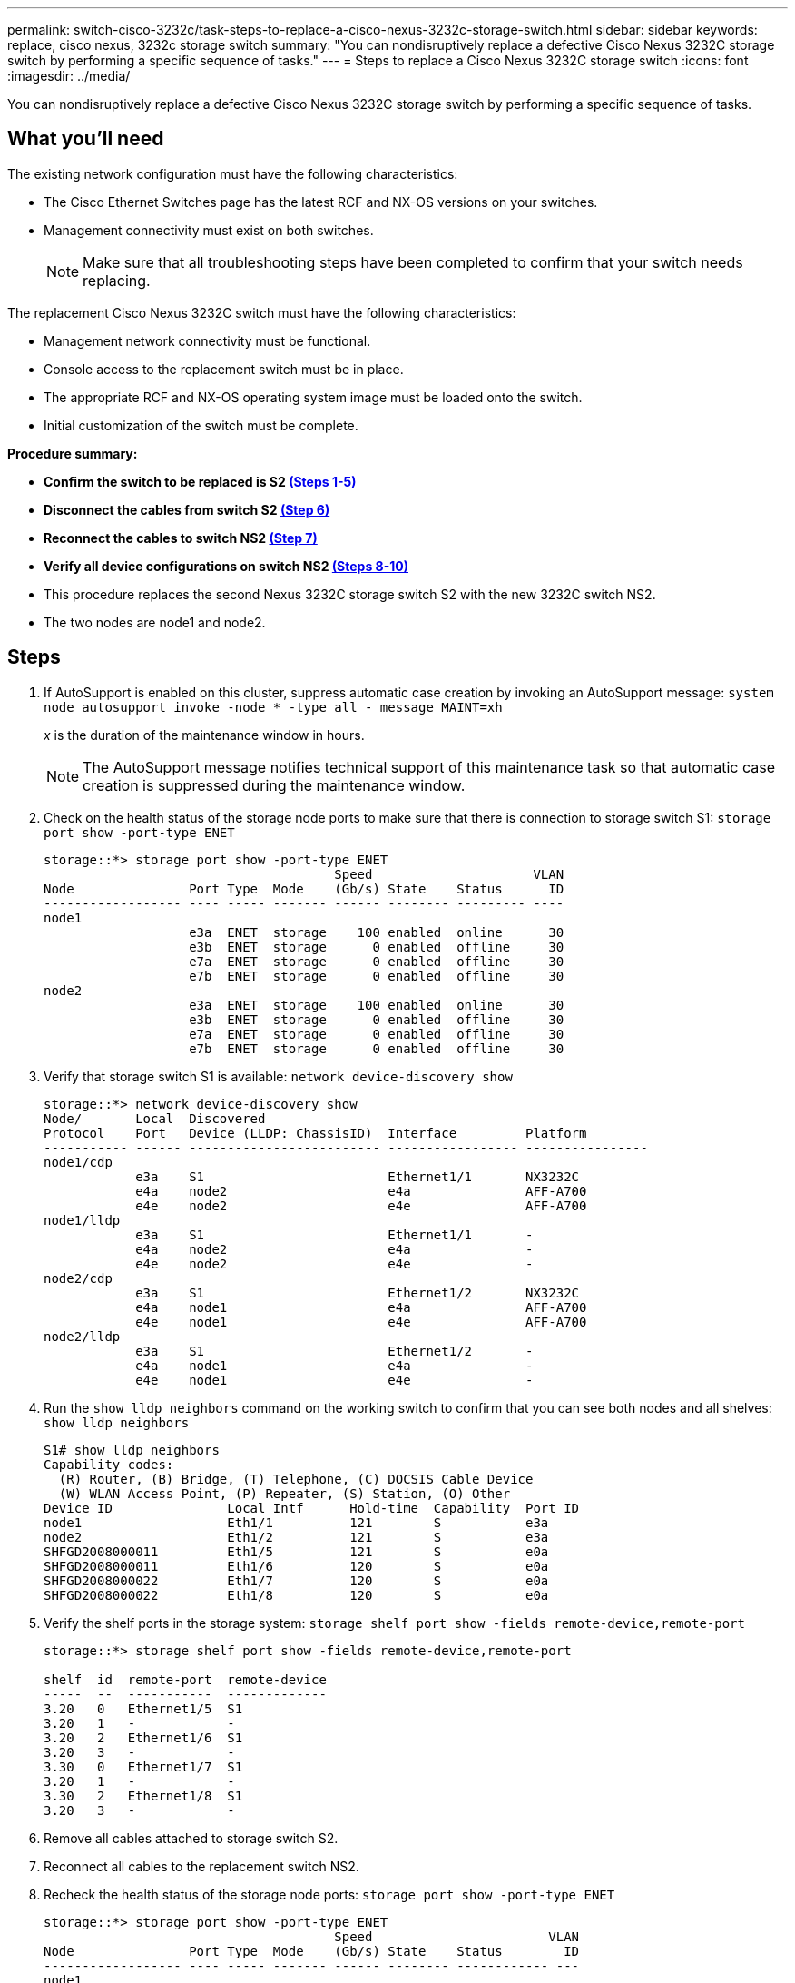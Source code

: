 ---
permalink: switch-cisco-3232c/task-steps-to-replace-a-cisco-nexus-3232c-storage-switch.html
sidebar: sidebar
keywords: replace, cisco nexus, 3232c storage switch
summary: "You can nondisruptively replace a defective Cisco Nexus 3232C storage switch by performing a specific sequence of tasks."
---
= Steps to replace a Cisco Nexus 3232C storage switch
:icons: font
:imagesdir: ../media/

[.lead]
You can nondisruptively replace a defective Cisco Nexus 3232C storage switch by performing a specific sequence of tasks.

== What you'll need

The existing network configuration must have the following characteristics:

* The Cisco Ethernet Switches page has the latest RCF and NX-OS versions on your switches.
* Management connectivity must exist on both switches.
+
[NOTE]
====
Make sure that all troubleshooting steps have been completed to confirm that your switch needs replacing.
====

The replacement Cisco Nexus 3232C switch must have the following characteristics:

* Management network connectivity must be functional.
* Console access to the replacement switch must be in place.
* The appropriate RCF and NX-OS operating system image must be loaded onto the switch.
* Initial customization of the switch must be complete.

*Procedure summary:*

* *Confirm the switch to be replaced is S2 <<joyce,(Steps 1-5)>>*
* *Disconnect the cables from switch S2 <<shaw,(Step 6)>>*
* *Reconnect the cables to switch NS2 <<heaney,(Step 7)>>*
* *Verify all device configurations on switch NS2 <<yeats,(Steps 8-10)>>*
* This procedure replaces the second Nexus 3232C storage switch S2 with the new 3232C switch NS2.
* The two nodes are node1 and node2.

== Steps

. [[joyce]]If AutoSupport is enabled on this cluster, suppress automatic case creation by invoking an AutoSupport message:
`system node autosupport invoke -node * -type all - message MAINT=xh`
+
_x_ is the duration of the maintenance window in hours.
+
[NOTE]
====
The AutoSupport message notifies technical support of this maintenance task so that automatic case creation is suppressed during the maintenance window.
====

. Check on the health status of the storage node ports to make sure that there is connection to storage switch S1:
`storage port show -port-type ENET`
+
----
storage::*> storage port show -port-type ENET
                                      Speed                     VLAN
Node               Port Type  Mode    (Gb/s) State    Status      ID
------------------ ---- ----- ------- ------ -------- --------- ----
node1
                   e3a  ENET  storage    100 enabled  online      30
                   e3b  ENET  storage      0 enabled  offline     30
                   e7a  ENET  storage      0 enabled  offline     30
                   e7b  ENET  storage      0 enabled  offline     30
node2
                   e3a  ENET  storage    100 enabled  online      30
                   e3b  ENET  storage      0 enabled  offline     30
                   e7a  ENET  storage      0 enabled  offline     30
                   e7b  ENET  storage      0 enabled  offline     30
----

. Verify that storage switch S1 is available:
`network device-discovery show`
+
----
storage::*> network device-discovery show
Node/       Local  Discovered
Protocol    Port   Device (LLDP: ChassisID)  Interface         Platform
----------- ------ ------------------------- ----------------- ----------------
node1/cdp
            e3a    S1                        Ethernet1/1       NX3232C
            e4a    node2                     e4a               AFF-A700
            e4e    node2                     e4e               AFF-A700
node1/lldp
            e3a    S1                        Ethernet1/1       -
            e4a    node2                     e4a               -
            e4e    node2                     e4e               -
node2/cdp
            e3a    S1                        Ethernet1/2       NX3232C
            e4a    node1                     e4a               AFF-A700
            e4e    node1                     e4e               AFF-A700
node2/lldp
            e3a    S1                        Ethernet1/2       -
            e4a    node1                     e4a               -
            e4e    node1                     e4e               -
----

. Run the `show lldp neighbors` command on the working switch to confirm that you can see both nodes and all shelves:
`show lldp neighbors`
+
----
S1# show lldp neighbors
Capability codes:
  (R) Router, (B) Bridge, (T) Telephone, (C) DOCSIS Cable Device
  (W) WLAN Access Point, (P) Repeater, (S) Station, (O) Other
Device ID               Local Intf      Hold-time  Capability  Port ID
node1                   Eth1/1          121        S           e3a
node2                   Eth1/2          121        S           e3a
SHFGD2008000011         Eth1/5          121        S           e0a
SHFGD2008000011         Eth1/6          120        S           e0a
SHFGD2008000022         Eth1/7          120        S           e0a
SHFGD2008000022         Eth1/8          120        S           e0a
----

. Verify the shelf ports in the storage system:
`storage shelf port show -fields remote-device,remote-port`
+
----
storage::*> storage shelf port show -fields remote-device,remote-port

shelf  id  remote-port  remote-device
-----  --  -----------  -------------
3.20   0   Ethernet1/5  S1
3.20   1   -            -
3.20   2   Ethernet1/6  S1
3.20   3   -            -
3.30   0   Ethernet1/7  S1
3.20   1   -            -
3.30   2   Ethernet1/8  S1
3.20   3   -            -
----

. [[shaw]]Remove all cables attached to storage switch S2.
. [[heaney]]Reconnect all cables to the replacement switch NS2.
. [[yeats]]Recheck the health status of the storage node ports:
`storage port show -port-type ENET`
+
----
storage::*> storage port show -port-type ENET
                                      Speed                       VLAN
Node               Port Type  Mode    (Gb/s) State    Status        ID
------------------ ---- ----- ------- ------ -------- ------------ ---
node1
                   e3a  ENET  storage    100 enabled  online        30
                   e3b  ENET  storage      0 enabled  offline       30
                   e7a  ENET  storage      0 enabled  offline       30
                   e7b  ENET  storage    100 enabled  online        30
node2
                   e3a  ENET  storage    100 enabled  online        30
                   e3b  ENET  storage      0 enabled  offline       30
                   e7a  ENET  storage      0 enabled  offline       30
                   e7b  ENET  storage    100 enabled  online        30
----

. Verify that both switches are available:
`network device-discovery show`
+
----
storage::*> network device-discovery show
Node/       Local  Discovered
Protocol    Port   Device (LLDP: ChassisID)  Interface         Platform
----------- ------ ------------------------- ----------------  --------
node1/cdp
            e3a    S1                        Ethernet1/1       NX3232C
            e4a    node2                     e4a               AFF-A700
            e4e    node2                     e4e               AFF-A700
            e7b    NS2                       Ethernet1/1       NX3232C
node1/lldp
            e3a    S1                        Ethernet1/1       -
            e4a    node2                     e4a               -
            e4e    node2                     e4e               -
            e7b    NS2                       Ethernet1/1       -
node2/cdp
            e3a    S1                        Ethernet1/2       NX3232C
            e4a    node1                     e4a               AFF-A700
            e4e    node1                     e4e               AFF-A700
            e7b    NS2                       Ethernet1/2       NX3232C
node2/lldp
            e3a    S1                        Ethernet1/2       -
            e4a    node1                     e4a               -
            e4e    node1                     e4e               -
            e7b    NS2                       Ethernet1/2       -
----

. Verify the shelf ports in the storage system:
`storage shelf port show -fields remote-device,remote-port`
+
----
storage::*> storage shelf port show -fields remote-device,remote-port
shelf id remote-port remote-device
----- -- ----------- -------------
3.20  0  Ethernet1/5 S1
3.20  1  Ethernet1/5 NS2
3.20  2  Ethernet1/6 S1
3.20  3  Ethernet1/6 NS2
3.30  0  Ethernet1/7 S1
3.20  1  Ethernet1/7 NS2
3.30  2  Ethernet1/8 S1
3.20  3  Ethernet1/8 NS2
----

. If you suppressed automatic case creation, re-enable it by invoking an AutoSupport message:
`system node autosupport invoke -node * -type all -message MAINT=END`
